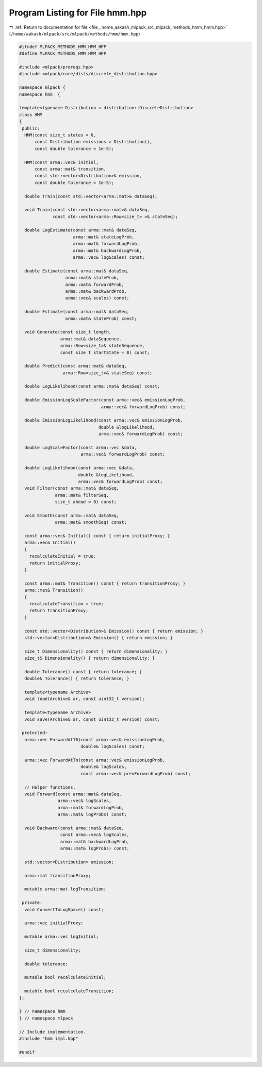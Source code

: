 
.. _program_listing_file__home_aakash_mlpack_src_mlpack_methods_hmm_hmm.hpp:

Program Listing for File hmm.hpp
================================

|exhale_lsh| :ref:`Return to documentation for file <file__home_aakash_mlpack_src_mlpack_methods_hmm_hmm.hpp>` (``/home/aakash/mlpack/src/mlpack/methods/hmm/hmm.hpp``)

.. |exhale_lsh| unicode:: U+021B0 .. UPWARDS ARROW WITH TIP LEFTWARDS

.. code-block:: cpp

   
   #ifndef MLPACK_METHODS_HMM_HMM_HPP
   #define MLPACK_METHODS_HMM_HMM_HPP
   
   #include <mlpack/prereqs.hpp>
   #include <mlpack/core/dists/discrete_distribution.hpp>
   
   namespace mlpack {
   namespace hmm  {
   
   template<typename Distribution = distribution::DiscreteDistribution>
   class HMM
   {
    public:
     HMM(const size_t states = 0,
         const Distribution emissions = Distribution(),
         const double tolerance = 1e-5);
   
     HMM(const arma::vec& initial,
         const arma::mat& transition,
         const std::vector<Distribution>& emission,
         const double tolerance = 1e-5);
   
     double Train(const std::vector<arma::mat>& dataSeq);
   
     void Train(const std::vector<arma::mat>& dataSeq,
                const std::vector<arma::Row<size_t> >& stateSeq);
   
     double LogEstimate(const arma::mat& dataSeq,
                        arma::mat& stateLogProb,
                        arma::mat& forwardLogProb,
                        arma::mat& backwardLogProb,
                        arma::vec& logScales) const;
   
     double Estimate(const arma::mat& dataSeq,
                     arma::mat& stateProb,
                     arma::mat& forwardProb,
                     arma::mat& backwardProb,
                     arma::vec& scales) const;
   
     double Estimate(const arma::mat& dataSeq,
                     arma::mat& stateProb) const;
   
     void Generate(const size_t length,
                   arma::mat& dataSequence,
                   arma::Row<size_t>& stateSequence,
                   const size_t startState = 0) const;
   
     double Predict(const arma::mat& dataSeq,
                    arma::Row<size_t>& stateSeq) const;
   
     double LogLikelihood(const arma::mat& dataSeq) const;
   
     double EmissionLogScaleFactor(const arma::vec& emissionLogProb,
                                   arma::vec& forwardLogProb) const;
   
     double EmissionLogLikelihood(const arma::vec& emissionLogProb,
                                  double &logLikelihood,
                                  arma::vec& forwardLogProb) const;
   
     double LogScaleFactor(const arma::vec &data,
                           arma::vec& forwardLogProb) const;
   
     double LogLikelihood(const arma::vec &data,
                          double &logLikelihood,
                          arma::vec& forwardLogProb) const;
     void Filter(const arma::mat& dataSeq,
                 arma::mat& filterSeq,
                 size_t ahead = 0) const;
   
     void Smooth(const arma::mat& dataSeq,
                 arma::mat& smoothSeq) const;
   
     const arma::vec& Initial() const { return initialProxy; }
     arma::vec& Initial()
     {
       recalculateInitial = true;
       return initialProxy;
     }
   
     const arma::mat& Transition() const { return transitionProxy; }
     arma::mat& Transition()
     {
       recalculateTransition = true;
       return transitionProxy;
     }
   
     const std::vector<Distribution>& Emission() const { return emission; }
     std::vector<Distribution>& Emission() { return emission; }
   
     size_t Dimensionality() const { return dimensionality; }
     size_t& Dimensionality() { return dimensionality; }
   
     double Tolerance() const { return tolerance; }
     double& Tolerance() { return tolerance; }
   
     template<typename Archive>
     void load(Archive& ar, const uint32_t version);
   
     template<typename Archive>
     void save(Archive& ar, const uint32_t version) const;
   
    protected:
     arma::vec ForwardAtT0(const arma::vec& emissionLogProb,
                           double& logScales) const;
   
     arma::vec ForwardAtTn(const arma::vec& emissionLogProb,
                           double& logScales,
                           const arma::vec& prevForwardLogProb) const;
   
     // Helper functions.
     void Forward(const arma::mat& dataSeq,
                  arma::vec& logScales,
                  arma::mat& forwardLogProb,
                  arma::mat& logProbs) const;
   
     void Backward(const arma::mat& dataSeq,
                   const arma::vec& logScales,
                   arma::mat& backwardLogProb,
                   arma::mat& logProbs) const;
   
     std::vector<Distribution> emission;
   
     arma::mat transitionProxy;
   
     mutable arma::mat logTransition;
   
    private:
     void ConvertToLogSpace() const;
   
     arma::vec initialProxy;
   
     mutable arma::vec logInitial;
   
     size_t dimensionality;
   
     double tolerance;
   
     mutable bool recalculateInitial;
   
     mutable bool recalculateTransition;
   };
   
   } // namespace hmm
   } // namespace mlpack
   
   // Include implementation.
   #include "hmm_impl.hpp"
   
   #endif
